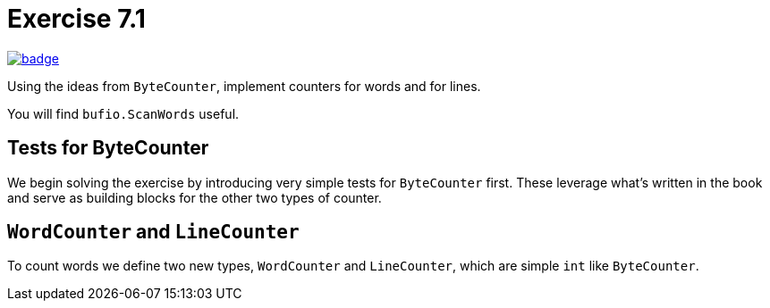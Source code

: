 = Exercise 7.1
// Refs:
:url-base: https://github.com/fenegroni/TGPL-exercise-solutions
:url-workflows: {url-base}/workflows
:url-actions: {url-base}/actions
:badge-exercise: image:{url-workflows}/Exercise 7.1/badge.svg?branch=main[link={url-actions}]

{badge-exercise}

Using the ideas from `ByteCounter`, implement counters for words and for lines.

You will find `bufio.ScanWords` useful.

== Tests for ByteCounter

We begin solving the exercise by introducing very simple tests for `ByteCounter` first.
These leverage what's written in the book and serve as building blocks
for the other two types of counter.

== `WordCounter` and `LineCounter`

To count words we define two new types, `WordCounter` and `LineCounter`,
which are simple `int` like `ByteCounter`.
